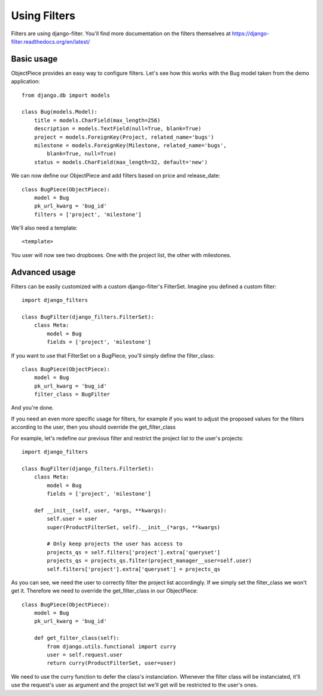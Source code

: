 Using Filters
=============


Filters are using django-filter. You'll find more documentation on the filters
themselves at https://django-filter.readthedocs.org/en/latest/


Basic usage
-----------

ObjectPiece provides an easy way to configure filters. Let's see how this
works with the Bug model taken from the demo application::


    from django.db import models
    
    class Bug(models.Model):
        title = models.CharField(max_length=256)
        description = models.TextField(null=True, blank=True)
        project = models.ForeignKey(Project, related_name='bugs')
        milestone = models.ForeignKey(Milestone, related_name='bugs',
            blank=True, null=True)
        status = models.CharField(max_length=32, default='new')


We can now define our ObjectPiece and add filters based on price and
release_date::


    class BugPiece(ObjectPiece):
        model = Bug
        pk_url_kwarg = 'bug_id'
        filters = ['project', 'milestone']


We'll also need a template::


    <template>


You user will now see two dropboxes. One with the project list, the other with
milestones.


Advanced usage
--------------

Filters can be easily customized with a custom django-filter's FilterSet.
Imagine you defined a custom filter::


    import django_filters
    
    class BugFilter(django_filters.FilterSet):
        class Meta:
            model = Bug
            fields = ['project', 'milestone']


If you want to use that FilterSet on a BugPiece, you'll simply define the
filter_class::


    class BugPiece(ObjectPiece):
        model = Bug
        pk_url_kwarg = 'bug_id'
        filter_class = BugFilter


And you're done.

If you need an even more specific usage for filters, for example if you
want to adjust the proposed values for the filters according to the user,
then you should override the get_filter_class

For example, let's redefine our previous filter and restrict the project list
to the user's projects::


    import django_filters
    
    class BugFilter(django_filters.FilterSet):
        class Meta:
            model = Bug
            fields = ['project', 'milestone']

        def __init__(self, user, *args, **kwargs):
            self.user = user
            super(ProductFilterSet, self).__init__(*args, **kwargs)

            # Only keep projects the user has access to
            projects_qs = self.filters['project'].extra['queryset']
            projects_qs = projects_qs.filter(project_manager__user=self.user)
            self.filters['project'].extra['queryset'] = projects_qs


As you can see, we need the user to correctly filter the project list
accordingly. If we simply set the filter_class we won't get it. Therefore we
need to override the get_filter_class in our ObjectPiece::


    class BugPiece(ObjectPiece):
        model = Bug
        pk_url_kwarg = 'bug_id'

        def get_filter_class(self):
            from django.utils.functional import curry
            user = self.request.user
            return curry(ProductFilterSet, user=user)


We need to use the curry function to defer the class's instanciation. Whenever
the filter class will be instanciated, it'll use the request's user as argument
and the project list we'll get will be restricted to the user's ones.
